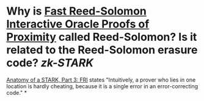 * Why is [[https://doi.org/10.4230/LIPIcs.ICALP.2018.14][Fast Reed-Solomon Interactive Oracle Proofs of Proximity]] called Reed-Solomon? Is it related to the Reed-Solomon erasure code? [[zk-STARK]]
[[https://aszepieniec.github.io/stark-anatomy/fri#intuition-for-security][Anatomy of a STARK, Part 3: FRI]] states "Intuitively, a prover who lies in one location is hardly cheating, because it is a single error in an error-correcting code."
*